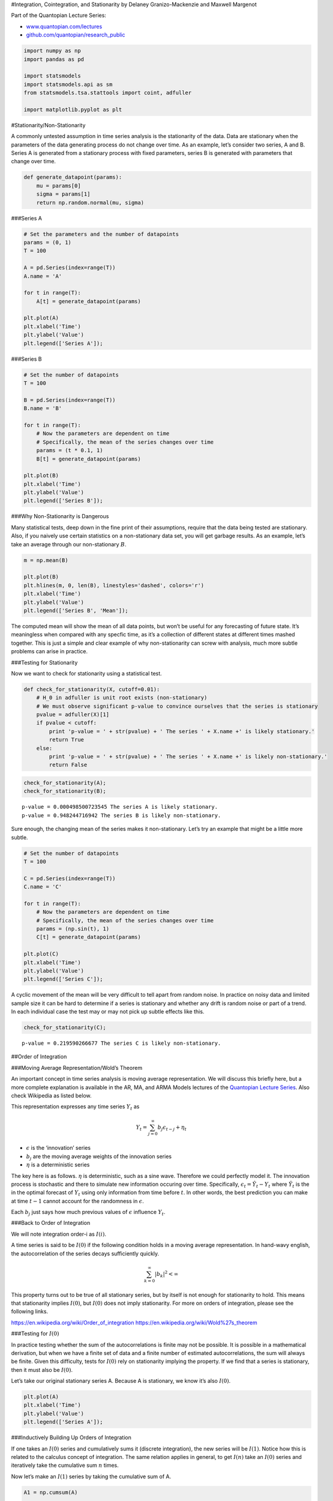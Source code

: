 #Integration, Cointegration, and Stationarity by Delaney
Granizo-Mackenzie and Maxwell Margenot

Part of the Quantopian Lecture Series:

-  `www.quantopian.com/lectures <https://www.quantopian.com/lectures>`__
-  `github.com/quantopian/research_public <https://github.com/quantopian/research_public>`__

.. code:: ipython2

    import numpy as np
    import pandas as pd
    
    import statsmodels
    import statsmodels.api as sm
    from statsmodels.tsa.stattools import coint, adfuller
    
    import matplotlib.pyplot as plt

#Stationarity/Non-Stationarity

A commonly untested assumption in time series analysis is the
stationarity of the data. Data are stationary when the parameters of the
data generating process do not change over time. As an example, let’s
consider two series, A and B. Series A is generated from a stationary
process with fixed parameters, series B is generated with parameters
that change over time.

.. code:: ipython2

    def generate_datapoint(params):
        mu = params[0]
        sigma = params[1]
        return np.random.normal(mu, sigma)

###Series A

.. code:: ipython2

    # Set the parameters and the number of datapoints
    params = (0, 1)
    T = 100
    
    A = pd.Series(index=range(T))
    A.name = 'A'
    
    for t in range(T):
        A[t] = generate_datapoint(params)
    
    plt.plot(A)
    plt.xlabel('Time')
    plt.ylabel('Value')
    plt.legend(['Series A']);



.. image:: notebook_files/notebook_5_0.png


###Series B

.. code:: ipython2

    # Set the number of datapoints
    T = 100
    
    B = pd.Series(index=range(T))
    B.name = 'B'
    
    for t in range(T):
        # Now the parameters are dependent on time
        # Specifically, the mean of the series changes over time
        params = (t * 0.1, 1)
        B[t] = generate_datapoint(params)
    
    plt.plot(B)
    plt.xlabel('Time')
    plt.ylabel('Value')
    plt.legend(['Series B']);



.. image:: notebook_files/notebook_7_0.png


###Why Non-Stationarity is Dangerous

Many statistical tests, deep down in the fine print of their
assumptions, require that the data being tested are stationary. Also, if
you naively use certain statistics on a non-stationary data set, you
will get garbage results. As an example, let’s take an average through
our non-stationary :math:`B`.

.. code:: ipython2

    m = np.mean(B)
    
    plt.plot(B)
    plt.hlines(m, 0, len(B), linestyles='dashed', colors='r')
    plt.xlabel('Time')
    plt.ylabel('Value')
    plt.legend(['Series B', 'Mean']);



.. image:: notebook_files/notebook_9_0.png


The computed mean will show the mean of all data points, but won’t be
useful for any forecasting of future state. It’s meaningless when
compared with any specfic time, as it’s a collection of different states
at different times mashed together. This is just a simple and clear
example of why non-stationarity can screw with analysis, much more
subtle problems can arise in practice.

###Testing for Stationarity

Now we want to check for stationarity using a statistical test.

.. code:: ipython2

    def check_for_stationarity(X, cutoff=0.01):
        # H_0 in adfuller is unit root exists (non-stationary)
        # We must observe significant p-value to convince ourselves that the series is stationary
        pvalue = adfuller(X)[1]
        if pvalue < cutoff:
            print 'p-value = ' + str(pvalue) + ' The series ' + X.name +' is likely stationary.'
            return True
        else:
            print 'p-value = ' + str(pvalue) + ' The series ' + X.name +' is likely non-stationary.'
            return False

.. code:: ipython2

    check_for_stationarity(A);
    check_for_stationarity(B);


.. parsed-literal::

    p-value = 0.000498500723545 The series A is likely stationary.
    p-value = 0.948244716942 The series B is likely non-stationary.


Sure enough, the changing mean of the series makes it non-stationary.
Let’s try an example that might be a little more subtle.

.. code:: ipython2

    # Set the number of datapoints
    T = 100
    
    C = pd.Series(index=range(T))
    C.name = 'C'
    
    for t in range(T):
        # Now the parameters are dependent on time
        # Specifically, the mean of the series changes over time
        params = (np.sin(t), 1)
        C[t] = generate_datapoint(params)
    
    plt.plot(C)
    plt.xlabel('Time')
    plt.ylabel('Value')
    plt.legend(['Series C']);



.. image:: notebook_files/notebook_15_0.png


A cyclic movement of the mean will be very difficult to tell apart from
random noise. In practice on noisy data and limited sample size it can
be hard to determine if a series is stationary and whether any drift is
random noise or part of a trend. In each individual case the test may or
may not pick up subtle effects like this.

.. code:: ipython2

    check_for_stationarity(C);


.. parsed-literal::

    p-value = 0.219590266677 The series C is likely non-stationary.


##Order of Integration

###Moving Average Representation/Wold’s Theorem

An important concept in time series analysis is moving average
representation. We will discuss this briefly here, but a more complete
explanation is available in the AR, MA, and ARMA Models lectures of the
`Quantopian Lecture Series <https://www.quantopian.com/lectures>`__.
Also check Wikipedia as listed below.

This representation expresses any time series :math:`Y_t` as

.. math:: Y_t = \sum_{j=0}^\infty b_j \epsilon_{t-j} + \eta_t

-  :math:`\epsilon` is the ‘innovation’ series
-  :math:`b_j` are the moving average weights of the innovation series
-  :math:`\eta` is a deterministic series

The key here is as follows. :math:`\eta` is deterministic, such as a
sine wave. Therefore we could perfectly model it. The innovation process
is stochastic and there to simulate new information occuring over time.
Specifically, :math:`\epsilon_t = \hat Y_t - Y_t` where :math:`\hat Y_t`
is the in the optimal forecast of :math:`Y_t` using only information
from time before :math:`t`. In other words, the best prediction you can
make at time :math:`t-1` cannot account for the randomness in
:math:`\epsilon`.

Each :math:`b_j` just says how much previous values of :math:`\epsilon`
influence :math:`Y_t`.

###Back to Order of Integration

We will note integration order-i as :math:`I(i)`.

A time series is said to be :math:`I(0)` if the following condition
holds in a moving average representation. In hand-wavy english, the
autocorrelation of the series decays sufficiently quickly.

.. math:: \sum_{k=0}^\infty |b_k|^2 < \infty

This property turns out to be true of all stationary series, but by
itself is not enough for stationarity to hold. This means that
stationarity implies :math:`I(0)`, but :math:`I(0)` does not imply
stationarity. For more on orders of integration, please see the
following links.

https://en.wikipedia.org/wiki/Order_of_integration
https://en.wikipedia.org/wiki/Wold%27s_theorem

###Testing for :math:`I(0)`

In practice testing whether the sum of the autocorrelations is finite
may not be possible. It is possible in a mathematical derivation, but
when we have a finite set of data and a finite number of estimated
autocorrelations, the sum will always be finite. Given this difficulty,
tests for :math:`I(0)` rely on stationarity implying the property. If we
find that a series is stationary, then it must also be :math:`I(0)`.

Let’s take our original stationary series A. Because A is stationary, we
know it’s also :math:`I(0)`.

.. code:: ipython2

    plt.plot(A)
    plt.xlabel('Time')
    plt.ylabel('Value')
    plt.legend(['Series A']);



.. image:: notebook_files/notebook_20_0.png


###Inductively Building Up Orders of Integration

If one takes an :math:`I(0)` series and cumulatively sums it (discrete
integration), the new series will be :math:`I(1)`. Notice how this is
related to the calculus concept of integration. The same relation
applies in general, to get :math:`I(n)` take an :math:`I(0)` series and
iteratively take the cumulative sum :math:`n` times.

Now let’s make an :math:`I(1)` series by taking the cumulative sum of A.

.. code:: ipython2

    A1 = np.cumsum(A)
    
    plt.plot(A1)
    plt.xlabel('Time')
    plt.ylabel('Value')
    plt.legend(['Series A1']);



.. image:: notebook_files/notebook_23_0.png


Now let’s make one :math:`I(2)` by taking the cumlulative sum again.

.. code:: ipython2

    A2 = np.cumsum(A1)
    
    plt.plot(A2)
    plt.xlabel('Time')
    plt.ylabel('Value')
    plt.legend(['Series A2']);



.. image:: notebook_files/notebook_25_0.png


###Breaking Down Orders of Integration

Conversely, to find the order of integration of a given series, we
perform the inverse of a cumulative sum, which is the :math:`\Delta` or
itemwise difference function. Specifically

.. math:: (1-L) X_t = X_t - X_{t-1} = \Delta X

.. math:: (1-L)^d X_t

In this case :math:`L` is the lag operator. Sometimes also written as
:math:`B` for ‘backshift’. :math:`L` fetches the second to last elements
in a time series, and :math:`L^k` fetches the k-th to last elements. So

.. math:: L X_t = X_{t-1}

and

.. math:: (1-L) X_t = X_t - X_{t-1}

A series :math:`Y_t` is :math:`I(1)` if the :math:`Y_t - Y_t-1` is
:math:`I(0)`. In other words, if you take an :math:`I(0)` series and
cumulatively sum it, you should get an :math:`I(1)` series.

###Important Take-Away

Once all the math has settled, remember that any stationary series is
:math:`I(0)`

##Real Data

Let’s try this out on some real pricing data.

.. code:: ipython2

    symbol_list = ['MSFT']
    prices = get_pricing(symbol_list, fields=['price']
                                   , start_date='2014-01-01', end_date='2015-01-01')['price']
    prices.columns = map(lambda x: x.symbol, prices.columns)
    X = prices['MSFT']

.. code:: ipython2

    check_for_stationarity(X);


.. parsed-literal::

    p-value = 0.666326790934 The series MSFT is likely non-stationary.


Let’s take a look, certainly has the warning signs of a non-stationary
series.

.. code:: ipython2

    plt.plot(X.index, X.values)
    plt.ylabel('Price')
    plt.legend([X.name]);



.. image:: notebook_files/notebook_31_0.png


Now let’s take the delta of the series, giving us the additive returns.
We’ll check if this is stationary.

.. code:: ipython2

    X1 = X.diff()[1:]
    X1.name = X.name + ' Additive Returns'
    check_for_stationarity(X1)
    plt.plot(X1.index, X1.values)
    plt.ylabel('Additive Returns')
    plt.legend([X1.name]);


.. parsed-literal::

    p-value = 1.48184901469e-28 The series MSFT Additive Returns is likely stationary.



.. image:: notebook_files/notebook_33_1.png


Seems like the additive returns are stationary over 2014. That means we
will probably be able to model the returns much better than the price.
It also means that the price was :math:`I(1)`.

Let’s also check the multiplicative returns.

.. code:: ipython2

    X1 = X.pct_change()[1:]
    X1.name = X.name + ' Multiplicative Returns'
    check_for_stationarity(X1)
    plt.plot(X1.index, X1.values)
    plt.ylabel('Multiplicative Returns')
    plt.legend([X1.name]);


.. parsed-literal::

    p-value = 8.05657888734e-29 The series MSFT Multiplicative Returns is likely stationary.



.. image:: notebook_files/notebook_35_1.png


Seems like the multiplicative returns are also stationary. Both the
multiplicative and additive deltas on a series get at similar pieces of
information, so it’s not surprising both are stationary. In practice
this might not always be the case.

##IMPORTANT NOTE

As always, you should not naively assume that because a time series is
stationary in the past it will continue to be stationary in the future.
Tests for consistency of stationarity such as cross validation and out
of sample testing are necessary. This is true of any statistical
property, we just reiterate it here. Returns may also go in and out of
stationarity, and may be stationary or non-stationary depending on the
timeframe and sampling frequency.

##Note: Returns Analysis

The reason returns are usually used for modeling in quantitive finance
is that they are far more stationary than prices. This makes them easier
to model and returns forecasting more feasible. Forecasting prices is
more difficult, as there are many trends induced by their :math:`I(1)`
integration. Even using a returns forecasting model to forecast price
can be tricky, as any error in the returns forecast will be magnified
over time.

##Cointegration

Finally, now that we’ve discussed stationarity and order of integration,
we can discuss cointegration.

###Def: Linear Combination

A linear combination of the time series (:math:`X_1`, :math:`X_2`,
:math:`\dots`, :math:`X_k`) is a new time series :math:`Y` constructed
as follows for any set of real numbers :math:`b_1 \dots b_k`

.. math:: Y = b_1X_1 + b_2X_2 + \dots + b_kX_k

###Formal Definition

The formal definition of cointegration is as follows.

For some set of time series (:math:`X_1`, :math:`X_2`, :math:`\dots`,
:math:`X_k`), if all series are :math:`I(1)`, and some linear
combination of them is :math:`I(0)`, we say the set of time series is
cointegrated.

####Example

:math:`X_1`, :math:`X_2`, and :math:`X_3` are all :math:`I(1)`, and
:math:`2X_1 + X_2 + 0X_3 = 2X_1 + X_2` is :math:`I(0)`. In this case the
time series are cointegrated.

###Intuition

The intuition here is that for some linear combination of the series,
the result lacks much auto-covariance and is mostly noise. This is
useful for cases such as pairs trading, in which we find two assets
whose prices are cointegrated. Since the linear combination of their
prices :math:`b_1A_1 + b_2A_2` is noise, we can bet on the relationship
:math:`b_1A_1 + b_2A_2` mean reverting and place trades accordingly. See
the Pairs Trading Lecture in the `Quantopian Lecture
Series <https://www.quantopian.com/lectures>`__ for more information.

###Simulated Data Example

Let’s make some data to demonstrate this.

.. code:: ipython2

    # Length of series
    N = 100
    
    # Generate a stationary random X1
    X1 = np.random.normal(0, 1, N)
    # Integrate it to make it I(1)
    X1 = np.cumsum(X1)
    X1 = pd.Series(X1)
    X1.name = 'X1'
    
    # Make an X2 that is X1 plus some noise
    X2 = X1 + np.random.normal(0, 1, N)
    X2.name = 'X2'

.. code:: ipython2

    plt.plot(X1)
    plt.plot(X2)
    plt.xlabel('Time')
    plt.ylabel('Series Value')
    plt.legend([X1.name, X2.name]);



.. image:: notebook_files/notebook_41_0.png


Because :math:`X_2` is just an :math:`I(1)` series plus some stationary
noise, it should still be :math:`I(1)`. Let’s check this.

.. code:: ipython2

    Z = X2.diff()[1:]
    Z.name = 'Z'
    
    check_for_stationarity(Z);


.. parsed-literal::

    p-value = 3.06566830522e-19 The series Z is likely stationary.


Looks good. Now to show cointegration we’ll need to find some linear
combination of :math:`X_1` and :math:`X_2` that is stationary. We can
take :math:`X_2-X_1`. All that’s left over should be stationary noise by
design. Let’s check this.

.. code:: ipython2

    Z = X2 - X1
    Z.name = 'Z'
    
    plt.plot(Z)
    plt.xlabel('Time')
    plt.ylabel('Series Value')
    plt.legend(['Z']);
    
    check_for_stationarity(Z);


.. parsed-literal::

    p-value = 1.03822288113e-18 The series Z is likely stationary.



.. image:: notebook_files/notebook_45_1.png


###Testing for Cointegration

There are a bunch of ways to test for cointegration. This `wikipedia
article <https://en.wikipedia.org/wiki/Cointegration>`__ describes some.
In general we’re just trying to solve for the coefficients
:math:`b_1, \dots b_k` that will produce an :math:`I(0)` linear
combination. If our best guess for these coefficients does not pass a
stationarity check, then we reject the hypothesis that the set is
cointegrated. This will lead to risk of Type II errors (false
negatives), as we will not exhaustively test for stationarity on all
coefficent combinations. However Type II errors are generally okay here,
as they are safe and do not lead to us making any wrong forecasts.

In practice a common way to do this for pairs of time series is to use
linear regression to estimate :math:`\beta` in the following model.

.. math:: X_2 = \alpha + \beta X_1 + \epsilon

The idea is that if the two are cointegrated we can remove
:math:`X_2`\ ’s depedency on :math:`X_1`, leaving behind stationary
noise. The combination :math:`X_2 - \beta X_1 = \alpha + \epsilon`
should be stationary.

####Real Data Example

Let’s try on some real data. We’ll get prices and plot them first.

.. code:: ipython2

    symbol_list = ['ABGB', 'FSLR']
    prices = get_pricing(symbol_list, fields=['price']
                                   , start_date='2014-01-01', end_date='2015-01-01')['price']
    prices.columns = map(lambda x: x.symbol, prices.columns)
    X1 = prices[symbol_list[0]]
    X2 = prices[symbol_list[1]]

.. code:: ipython2

    plt.plot(X1.index, X1.values)
    plt.plot(X1.index, X2.values)
    plt.xlabel('Time')
    plt.ylabel('Series Value')
    plt.legend([X1.name, X2.name]);



.. image:: notebook_files/notebook_49_0.png


Now use linear regression to compute :math:`\beta`.

.. code:: ipython2

    X1 = sm.add_constant(X1)
    results = sm.OLS(X2, X1).fit()
    
    # Get rid of the constant column
    X1 = X1[symbol_list[0]]
    
    results.params




.. parsed-literal::

    const    26.609769
    ABGB      1.536686
    dtype: float64



.. code:: ipython2

    b = results.params[symbol_list[0]]
    Z = X2 - b * X1
    Z.name = 'Z'
    
    plt.plot(Z.index, Z.values)
    plt.xlabel('Time')
    plt.ylabel('Series Value')
    plt.legend([Z.name]);
    
    check_for_stationarity(Z);


.. parsed-literal::

    p-value = 0.000972948552814 The series Z is likely stationary.



.. image:: notebook_files/notebook_52_1.png


We can see here that the resulting :math:`Z` was likely stationary over
the time frame we looked at. This causes us to accept the hypothesis
that our two assets were cointegrated over the same timeframe.

#This is only a forecast!

Remember as with anything else, you should not assume that because some
set of assets have passed a cointegration test historically, they will
continue to remain cointegrated. You need to verify that consistent
behavior occurs, and use various model validation techniques as you
would with any model.

One of the most important things done in finance is to make many
independent bets. Here a quant would find many pairs of assets they
hypothesize are cointegrated, and evenly distribute their dollars
between them in bets. This only requires more than half of the asset
pairs to remain cointegrated for the strategy to work. For more
information on pairs trading, see the pairs trading lecutres in the
Quantopian Lecture Series.

`www.quantopian.com/lectures <https://www.quantopian.com/lectures>`__

###Existing Tests

Luckily there are some pre-built tests for cointegration. Here’s one.
Read up on the
`documentation <http://statsmodels.sourceforge.net/devel/_modules/statsmodels/tsa/stattools.html>`__
on your own time.

.. code:: ipython2

    from statsmodels.tsa.stattools import coint
    
    coint(X1, X2)




.. parsed-literal::

    (-4.0503429043747827,
     0.0060792512281641932,
     array([-3.4565689 , -2.87307862, -2.572919  ]))



*This presentation is for informational purposes only and does not
constitute an offer to sell, a solicitation to buy, or a recommendation
for any security; nor does it constitute an offer to provide investment
advisory or other services by Quantopian, Inc. (“Quantopian”). Nothing
contained herein constitutes investment advice or offers any opinion
with respect to the suitability of any security, and any views expressed
herein should not be taken as advice to buy, sell, or hold any security
or as an endorsement of any security or company. In preparing the
information contained herein, Quantopian, Inc. has not taken into
account the investment needs, objectives, and financial circumstances of
any particular investor. Any views expressed and data illustrated herein
were prepared based upon information, believed to be reliable, available
to Quantopian, Inc. at the time of publication. Quantopian makes no
guarantees as to their accuracy or completeness. All information is
subject to change and may quickly become unreliable for various reasons,
including changes in market conditions or economic circumstances.*
